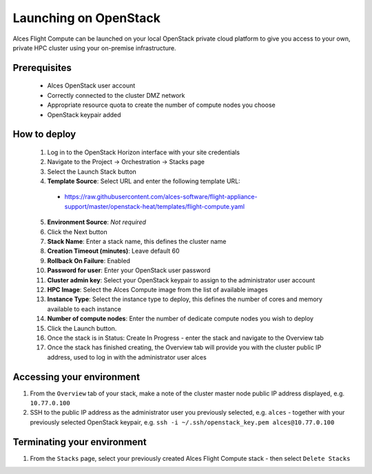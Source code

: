 .. _launching_on_os:

Launching on OpenStack
######################

Alces Flight Compute can be launched on your local OpenStack private cloud platform to give you access to your own, private HPC cluster using your on-premise infrastructure.

Prerequisites
=============

 * Alces OpenStack user account
 * Correctly connected to the cluster DMZ network
 * Appropriate resource quota to create the number of compute nodes you choose
 * OpenStack keypair added

How to deploy
=============

 1.  Log in to the OpenStack Horizon interface with your site credentials
 2.  Navigate to the Project -> Orchestration -> Stacks page
 3.  Select the Launch Stack button
 4.  **Template Source**: Select URL and enter the following template URL:
   * https://raw.githubusercontent.com/alces-software/flight-appliance-support/master/openstack-heat/templates/flight-compute.yaml
 5.  **Environment Source**: *Not required*
 6.  Click the Next button
 7.  **Stack Name**: Enter a stack name, this defines the cluster name
 8.  **Creation Timeout (minutes)**: Leave default 60
 9.  **Rollback On Failure**: Enabled
 10.  **Password for user**: Enter your OpenStack user password
 11.  **Cluster admin key**: Select your OpenStack keypair to assign to the administrator user account
 12.  **HPC Image**: Select the Alces Compute image from the list of available images
 13.  **Instance Type**: Select the instance type to deploy, this defines the number of cores and memory available to each instance
 14.  **Number of compute nodes**: Enter the number of dedicate compute nodes you wish to deploy
 15.  Click the Launch button.
 16.  Once the stack is in Status: Create In Progress - enter the stack and navigate to the Overview tab
 17.  Once the stack has finished creating, the Overview tab will provide you with the cluster public IP address, used to log in with the administrator user alces

Accessing your environment
==========================

1.  From the ``Overview`` tab of your stack, make a note of the cluster master node public IP address displayed, e.g. ``10.77.0.100``
2.  SSH to the public IP address as the administrator user you previously selected, e.g. ``alces`` - together with your previously selected OpenStack keypair, e.g. ``ssh -i ~/.ssh/openstack_key.pem alces@10.77.0.100``

Terminating your environment
============================

1.  From the ``Stacks`` page, select your previously created Alces Flight Compute stack - then select ``Delete Stacks``
